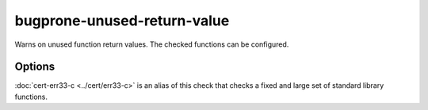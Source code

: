 .. title:: clang-tidy - bugprone-unused-return-value

bugprone-unused-return-value
============================

Warns on unused function return values. The checked functions can be configured.

Options
-------

.. option:: CheckedFunctions

   Semicolon-separated list of functions to check.
   This parameter supports regexp. The function is checked if the name
   and scope matches, with any arguments.
   By default the following functions are checked:
   ``std::async, std::launder, std::remove, std::remove_if, std::unique,
   std::unique_ptr::release, std::basic_string::empty, std::vector::empty,
   std::back_inserter, std::distance, std::find, std::find_if, std::inserter,
   std::lower_bound, std::make_pair, std::map::count, std::map::find,
   std::map::lower_bound, std::multimap::equal_range,
   std::multimap::upper_bound, std::set::count, std::set::find, std::setfill,
   std::setprecision, std::setw, std::upper_bound, std::vector::at,
   bsearch, ferror, feof, isalnum, isalpha, isblank, iscntrl, isdigit, isgraph,
   islower, isprint, ispunct, isspace, isupper, iswalnum, iswprint, iswspace,
   isxdigit, memchr, memcmp, strcmp, strcoll, strncmp, strpbrk, strrchr,
   strspn, strstr, wcscmp, access, bind, connect, difftime, dlsym, fnmatch,
   getaddrinfo, getopt, htonl, htons, iconv_open, inet_addr, isascii, isatty,
   mmap, newlocale, openat, pathconf, pthread_equal, pthread_getspecific,
   pthread_mutex_trylock, readdir, readlink, recvmsg, regexec, scandir,
   semget, setjmp, shm_open, shmget, sigismember, strcasecmp, strsignal,
   ttyname``

   - ``std::async()``. Not using the return value makes the call synchronous.
   - ``std::launder()``. Not using the return value usually means that the
     function interface was misunderstood by the programmer. Only the returned
     pointer is "laundered", not the argument.
   - ``std::remove()``, ``std::remove_if()`` and ``std::unique()``. The returned
     iterator indicates the boundary between elements to keep and elements to be
     removed. Not using the return value means that the information about which
     elements to remove is lost.
   - ``std::unique_ptr::release()``. Not using the return value can lead to
     resource leaks if the same pointer isn't stored anywhere else. Often,
     ignoring the ``release()`` return value indicates that the programmer
     confused the function with ``reset()``.
   - ``std::basic_string::empty()`` and ``std::vector::empty()``. Not using the
     return value often indicates that the programmer confused the function with
     ``clear()``.

.. option:: CheckedReturnTypes

   Semicolon-separated list of function return types to check.
   By default the following function return types are checked:
   `::std::error_code`, `::std::error_condition`, `::std::errc`, `::std::expected`, `::boost::system::error_code`

.. option:: AllowCastToVoid

   Controls whether casting return values to ``void`` is permitted. Default: `false`.

:doc:`cert-err33-c <../cert/err33-c>` is an alias of this check that checks a
fixed and large set of standard library functions.
